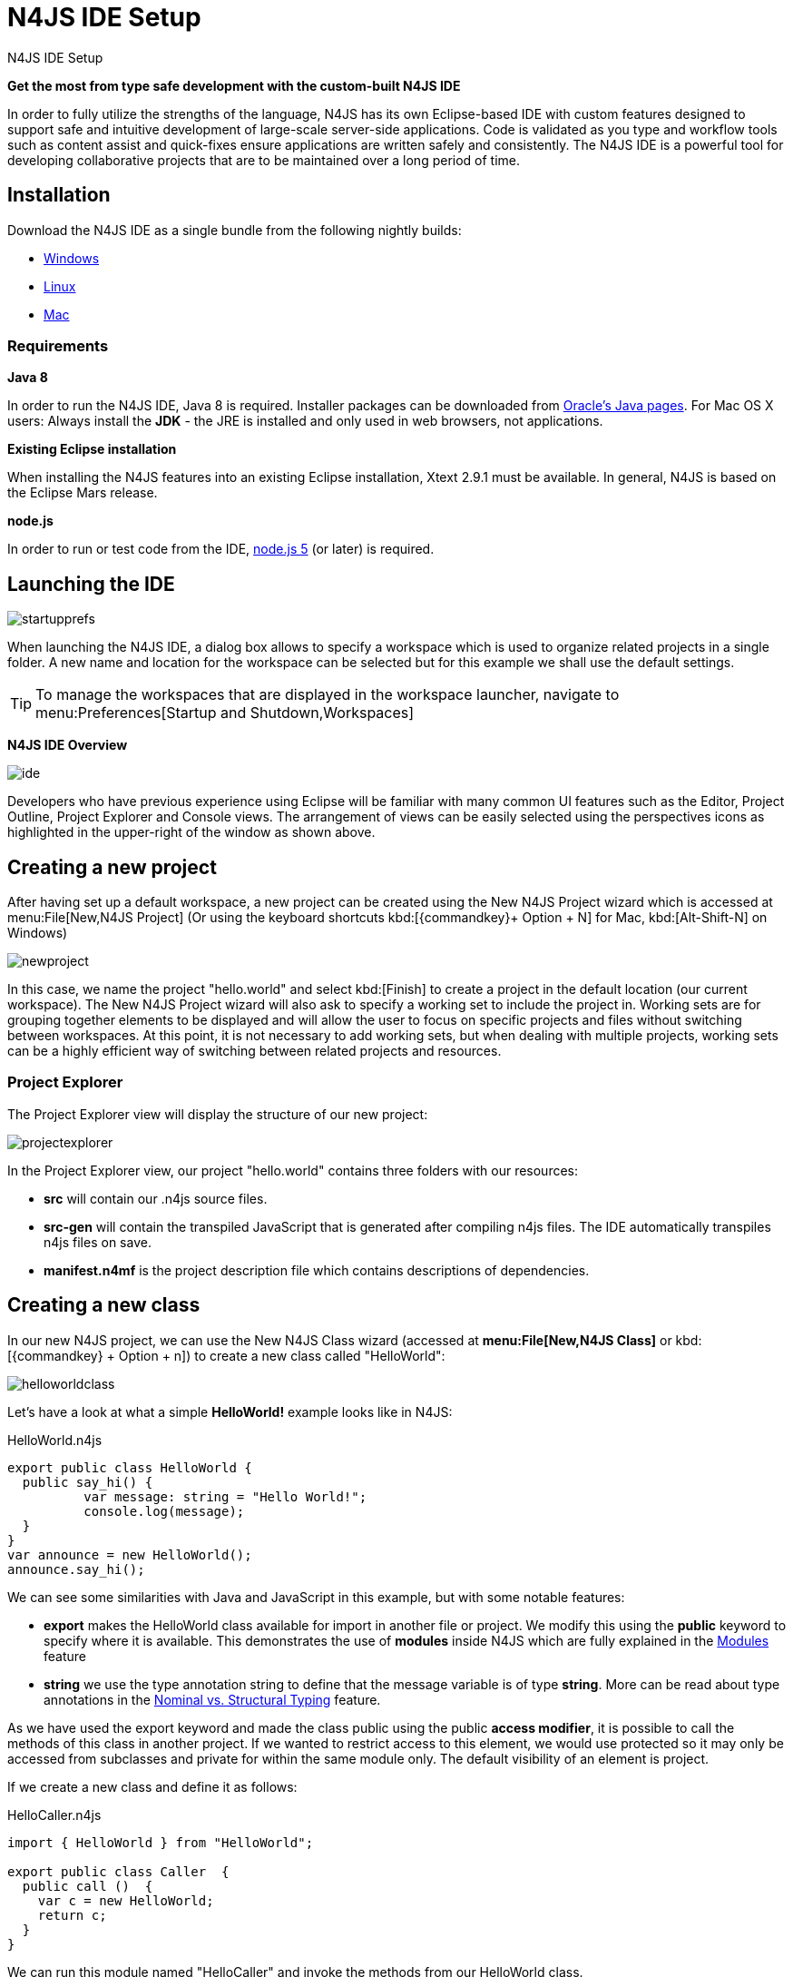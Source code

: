 :doctype: book

.N4JS IDE Setup
= N4JS IDE Setup



*Get the most from type safe development with the custom-built N4JS IDE*

In order to fully utilize the strengths of the language, N4JS has its own Eclipse-based IDE
with custom features designed to support safe and intuitive development of large-scale
server-side applications.
Code is validated as you type and workflow tools such as content assist
and quick-fixes ensure applications are written safely and consistently. The N4JS IDE
is a powerful tool for developing
collaborative projects that are to be maintained over a long period of time.


== Installation

Download the N4JS IDE as a single bundle from the following nightly builds:

* http://goo.gl/2QDLfc[Windows]
* http://goo.gl/qGKcm9[Linux]
* http://goo.gl/DszAu3[Mac]


=== Requirements

*Java 8*

In order to run the N4JS IDE, Java 8 is required. Installer packages can be downloaded from
http://www.oracle.com/technetwork/java/javase/downloads/jdk8-downloads-2133151.html[Oracle's Java pages].
For Mac OS X users: Always install the *JDK* - the JRE is installed
and only used in web browsers, not applications.

*Existing Eclipse installation*

When installing the N4JS features into an existing Eclipse installation, Xtext 2.9.1 must be available.
In general, N4JS is based on the Eclipse Mars release.

*node.js*

In order to run or test code from the IDE, https://nodejs.org/en/[node.js 5] (or later) is required.

== Launching the IDE

image::startupprefs.png[]

When launching the N4JS IDE, a dialog box allows to specify a workspace which is used to
organize related projects in a single folder.
A new name and location for the workspace can be selected but for this example we shall
use the default settings.

TIP: To manage the workspaces that are displayed in the workspace launcher,
navigate to menu:Preferences[Startup and Shutdown,Workspaces]


*N4JS IDE Overview*

image::ide.png[]

Developers who have previous experience using Eclipse will be familiar with many common UI
features such as the Editor, Project Outline, Project Explorer and Console views.
The arrangement of views can be easily selected using the perspectives icons as highlighted
in the upper-right of the window as shown above.


== Creating a new project[[new_project]]

After having set up a default workspace, a new project can be created using the New N4JS
Project wizard which is accessed at menu:File[New,N4JS Project] (Or using the keyboard shortcuts
kbd:[{commandkey}+ Option + N] for Mac,
kbd:[Alt-Shift-N] on Windows)

image::newproject.png[]

In this case, we name the project "hello.world" and select kbd:[Finish] to create a project in the
default location (our current workspace).
The New N4JS Project wizard will also ask to specify a working set to include the project in.
Working sets are for grouping together elements to be displayed and will allow the user to
focus on specific projects and files without
switching between workspaces. At this point, it is not necessary to add working sets, but when
dealing with
multiple projects, working sets can be a highly efficient way of switching between related
projects and resources.


=== Project Explorer

The Project Explorer view will display the structure of our new project:

image::projectexplorer.png[]

In the Project Explorer view, our project "hello.world" contains three folders with our resources:

* *src* will contain our .n4js source files.
* *src-gen* will contain the transpiled JavaScript that is generated after compiling n4js files.
The IDE automatically transpiles n4js files on save.
* *manifest.n4mf* is the project description file which contains descriptions of dependencies.



== Creating a new class[[creating_classes]]

In our new N4JS project, we can use the New N4JS Class wizard (accessed at *menu:File[New,N4JS Class]*
or kbd:[{commandkey} + Option + n])
to create a new class called "HelloWorld":


image::helloworldclass.png[]


Let's have a look at what a simple *HelloWorld!* example looks like in N4JS:

[source,n4js]
.HelloWorld.n4js
----
export public class HelloWorld {
  public say_hi() {
	  var message: string = "Hello World!";
	  console.log(message);
  }
}
var announce = new HelloWorld();
announce.say_hi();
----

We can see some similarities with Java and JavaScript in this example, but with some notable features:

* *export* makes the HelloWorld class available for import in another file or project.
We modify this using the *public* keyword to specify where it is available. This demonstrates
the use of *modules*
inside N4JS which are fully explained in the <<../features/modules#modules,Modules>> feature

* *string* we use the type annotation +string+ to define that the +message+ variable is of type *string*.
More can be read about type annotations in the <<../features/nominal-and-structural-typing#nominal_and_structural_typing,Nominal vs. Structural Typing>> feature.


As we have used the export keyword and made the class public using the +public+ *access modifier*,
it is possible to call the methods of this class in another project. If we wanted to restrict access
to this element, we would use +protected+
so it may only be accessed from subclasses and +private+ for within the same module only.
The default visibility of an element is +project+.

If we create a new class and define it as follows:

[source,n4js]
.HelloCaller.n4js
----
import { HelloWorld } from "HelloWorld";

export public class Caller  {
  public call ()  {
    var c = new HelloWorld;
    return c;
  }
}
----


We can run this module named "HelloCaller" and invoke the methods from our HelloWorld class.


== Outline View[[outline_view]]


The Outline View is a useful tool that provides a quick overview of the structure of our applications.
If we look at the Outline View while we are editing our HelloWorld examples, we can see the following:

image::outlineview.png[]

The Outline View displays the structure of our very basic class with only one method. As
projects become more populated
and increase in complexity, the
Outline View becomes helpful by assisting with navigating through the structure of a file.

TIP: Instead of having the Outline View always open in the IDE, the shortcut kbd:[{commandkey}+O]
will open a Quick Outline window on demand. With this Quick Outline window open, begin typing to
easily search for fields, methods and classes.

== Running as node.js

To run this file, right-click inside the editor view and select *Run as | Launch in Node.js*:

ifdef::backend-html5[]
image::runhello.gif[]


The Console View will display the result of our +console.log+ command, and our Hello World!
example is running in the N4JS IDE without
errors.


== What's Next?

After creating a project and running some sample code, the next step we can have a look at is
exporting our project as an npm package followed by running it from the command line and
publishing to the npm registry. This is covered in the <<npm-export-guide#_npm_export_guide, export to npm>> guide.


